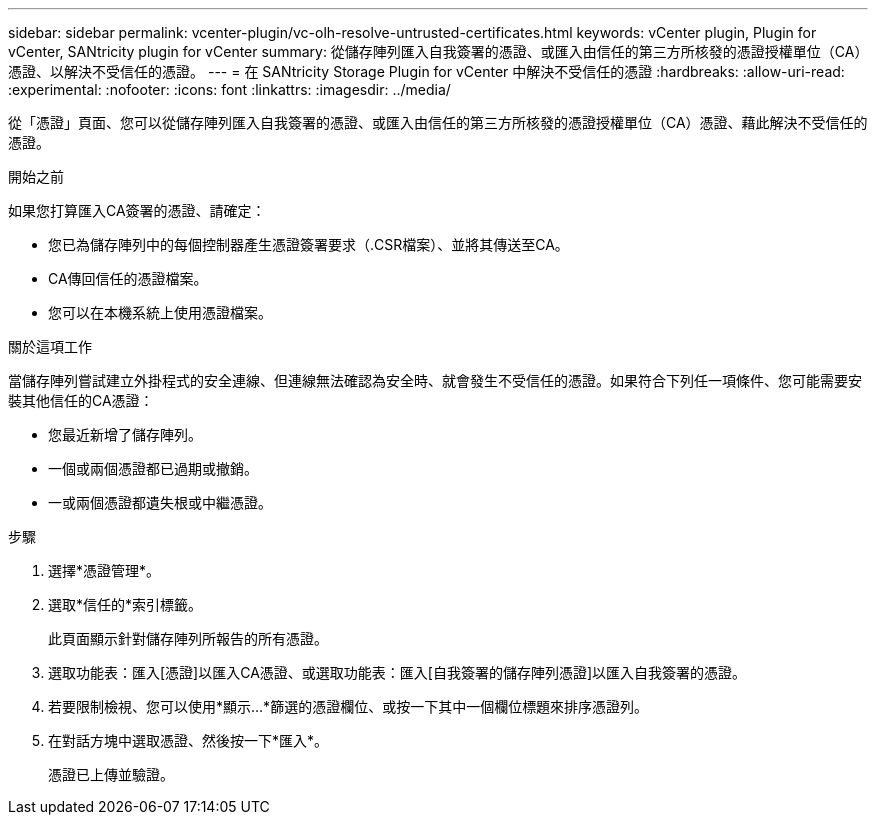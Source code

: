 ---
sidebar: sidebar 
permalink: vcenter-plugin/vc-olh-resolve-untrusted-certificates.html 
keywords: vCenter plugin, Plugin for vCenter, SANtricity plugin for vCenter 
summary: 從儲存陣列匯入自我簽署的憑證、或匯入由信任的第三方所核發的憑證授權單位（CA）憑證、以解決不受信任的憑證。 
---
= 在 SANtricity Storage Plugin for vCenter 中解決不受信任的憑證
:hardbreaks:
:allow-uri-read: 
:experimental: 
:nofooter: 
:icons: font
:linkattrs: 
:imagesdir: ../media/


[role="lead"]
從「憑證」頁面、您可以從儲存陣列匯入自我簽署的憑證、或匯入由信任的第三方所核發的憑證授權單位（CA）憑證、藉此解決不受信任的憑證。

.開始之前
如果您打算匯入CA簽署的憑證、請確定：

* 您已為儲存陣列中的每個控制器產生憑證簽署要求（.CSR檔案）、並將其傳送至CA。
* CA傳回信任的憑證檔案。
* 您可以在本機系統上使用憑證檔案。


.關於這項工作
當儲存陣列嘗試建立外掛程式的安全連線、但連線無法確認為安全時、就會發生不受信任的憑證。如果符合下列任一項條件、您可能需要安裝其他信任的CA憑證：

* 您最近新增了儲存陣列。
* 一個或兩個憑證都已過期或撤銷。
* 一或兩個憑證都遺失根或中繼憑證。


.步驟
. 選擇*憑證管理*。
. 選取*信任的*索引標籤。
+
此頁面顯示針對儲存陣列所報告的所有憑證。

. 選取功能表：匯入[憑證]以匯入CA憑證、或選取功能表：匯入[自我簽署的儲存陣列憑證]以匯入自我簽署的憑證。
. 若要限制檢視、您可以使用*顯示...*篩選的憑證欄位、或按一下其中一個欄位標題來排序憑證列。
. 在對話方塊中選取憑證、然後按一下*匯入*。
+
憑證已上傳並驗證。


